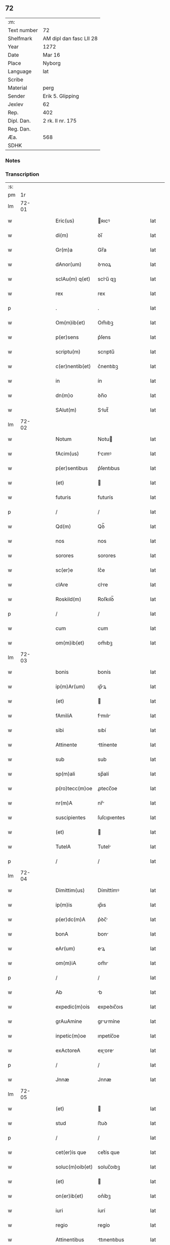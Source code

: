 ** 72
| :m:         |                         |
| Text number | 72                      |
| Shelfmark   | AM dipl dan fasc LII 28 |
| Year        | 1272                    |
| Date        | Mar 16                  |
| Place       | Nyborg                  |
| Language    | lat                     |
| Scribe      |                         |
| Material    | perg                    |
| Sender      | Erik 5. Glipping        |
| Jexlev      | 62                      |
| Rep.        | 402                     |
| Dipl. Dan.  | 2 rk. II nr. 175        |
| Reg. Dan.   |                         |
| Æa.         | 568                     |
| SDHK        |                         |

*** Notes


*** Transcription
| :s: |       |   |   |   |   |                 |              |   |   |   |   |     |   |   |   |       |
| pm  |    1r |   |   |   |   |                 |              |   |   |   |   |     |   |   |   |       |
| lm  | 72-01 |   |   |   |   |                 |              |   |   |   |   |     |   |   |   |       |
| w   |       |   |   |   |   | Eric(us)        | ʀıcꝰ        |   |   |   |   | lat |   |   |   | 72-01 |
| w   |       |   |   |   |   | di(m)           | ꝺı̅           |   |   |   |   | lat |   |   |   | 72-01 |
| w   |       |   |   |   |   | Gr(m)a          | Gr̅a          |   |   |   |   | lat |   |   |   | 72-01 |
| w   |       |   |   |   |   | dAnor(um)       | ꝺnoꝝ        |   |   |   |   | lat |   |   |   | 72-01 |
| w   |       |   |   |   |   | sclAu(m) q(et)  | sclu̅ qꝫ     |   |   |   |   | lat |   |   |   | 72-01 |
| w   |       |   |   |   |   | rex             | rex          |   |   |   |   | lat |   |   |   | 72-01 |
| p   |       |   |   |   |   | .               | .            |   |   |   |   | lat |   |   |   | 72-01 |
| w   |       |   |   |   |   | Om(m)ib(et)     | Om̅ıbꝫ        |   |   |   |   | lat |   |   |   | 72-01 |
| w   |       |   |   |   |   | p(er)sens       | p͛ſens        |   |   |   |   | lat |   |   |   | 72-01 |
| w   |       |   |   |   |   | scriptu(m)      | scrıptu̅      |   |   |   |   | lat |   |   |   | 72-01 |
| w   |       |   |   |   |   | c(er)nentib(et) | c͛nentıbꝫ     |   |   |   |   | lat |   |   |   | 72-01 |
| w   |       |   |   |   |   | in              | ín           |   |   |   |   | lat |   |   |   | 72-01 |
| w   |       |   |   |   |   | dn(m)o          | ꝺn̅o          |   |   |   |   | lat |   |   |   | 72-01 |
| w   |       |   |   |   |   | SAlut(m)        | Slut̅        |   |   |   |   | lat |   |   |   | 72-01 |
| lm  | 72-02 |   |   |   |   |                 |              |   |   |   |   |     |   |   |   |       |
| w   |       |   |   |   |   | Notum           | Notu        |   |   |   |   | lat |   |   |   | 72-02 |
| w   |       |   |   |   |   | fAcim(us)       | fcımꝰ       |   |   |   |   | lat |   |   |   | 72-02 |
| w   |       |   |   |   |   | p(er)sentibus   | p͛ſentıbus    |   |   |   |   | lat |   |   |   | 72-02 |
| w   |       |   |   |   |   | (et)            |             |   |   |   |   | lat |   |   |   | 72-02 |
| w   |       |   |   |   |   | futuris         | futurís      |   |   |   |   | lat |   |   |   | 72-02 |
| p   |       |   |   |   |   | /               | /            |   |   |   |   | lat |   |   |   | 72-02 |
| w   |       |   |   |   |   | Qd(m)           | Qꝺ̅           |   |   |   |   | lat |   |   |   | 72-02 |
| w   |       |   |   |   |   | nos             | nos          |   |   |   |   | lat |   |   |   | 72-02 |
| w   |       |   |   |   |   | sorores         | sorores      |   |   |   |   | lat |   |   |   | 72-02 |
| w   |       |   |   |   |   | sc(er)e         | ſc͛e          |   |   |   |   | lat |   |   |   | 72-02 |
| w   |       |   |   |   |   | clAre           | clre        |   |   |   |   | lat |   |   |   | 72-02 |
| w   |       |   |   |   |   | Roskild(m)      | Roſkılꝺ̅      |   |   |   |   | lat |   |   |   | 72-02 |
| p   |       |   |   |   |   | /               | /            |   |   |   |   | lat |   |   |   | 72-02 |
| w   |       |   |   |   |   | cum             | cum          |   |   |   |   | lat |   |   |   | 72-02 |
| w   |       |   |   |   |   | om(m)ib(et)     | om̅ıbꝫ        |   |   |   |   | lat |   |   |   | 72-02 |
| lm  | 72-03 |   |   |   |   |                 |              |   |   |   |   |     |   |   |   |       |
| w   |       |   |   |   |   | bonis           | bonís        |   |   |   |   | lat |   |   |   | 72-03 |
| w   |       |   |   |   |   | ip(m)Ar(um)     | ıp̅ꝝ         |   |   |   |   | lat |   |   |   | 72-03 |
| w   |       |   |   |   |   | (et)            |             |   |   |   |   | lat |   |   |   | 72-03 |
| w   |       |   |   |   |   | fAmiliA         | fmılı      |   |   |   |   | lat |   |   |   | 72-03 |
| w   |       |   |   |   |   | sibi            | sıbí         |   |   |   |   | lat |   |   |   | 72-03 |
| w   |       |   |   |   |   | Attinente       | ttínente    |   |   |   |   | lat |   |   |   | 72-03 |
| w   |       |   |   |   |   | sub             | sub          |   |   |   |   | lat |   |   |   | 72-03 |
| w   |       |   |   |   |   | sp(m)ali        | sp̅alí        |   |   |   |   | lat |   |   |   | 72-03 |
| w   |       |   |   |   |   | p(ro)tecc(m)oe  | ꝓtecc̅oe      |   |   |   |   | lat |   |   |   | 72-03 |
| w   |       |   |   |   |   | nr(m)A          | nr̅          |   |   |   |   | lat |   |   |   | 72-03 |
| w   |       |   |   |   |   | suscipientes    | ſuſcıpıentes |   |   |   |   | lat |   |   |   | 72-03 |
| w   |       |   |   |   |   | (et)            |             |   |   |   |   | lat |   |   |   | 72-03 |
| w   |       |   |   |   |   | TutelA          | Tutel       |   |   |   |   | lat |   |   |   | 72-03 |
| p   |       |   |   |   |   | /               | /            |   |   |   |   | lat |   |   |   | 72-03 |
| lm  | 72-04 |   |   |   |   |                 |              |   |   |   |   |     |   |   |   |       |
| w   |       |   |   |   |   | Dimittim(us)    | Dímíttímꝰ    |   |   |   |   | lat |   |   |   | 72-04 |
| w   |       |   |   |   |   | ip(m)is         | ıp̅ıs         |   |   |   |   | lat |   |   |   | 72-04 |
| w   |       |   |   |   |   | p(er)dc(m)A     | p͛ꝺc̅         |   |   |   |   | lat |   |   |   | 72-04 |
| w   |       |   |   |   |   | bonA            | bon         |   |   |   |   | lat |   |   |   | 72-04 |
| w   |       |   |   |   |   | eAr(um)         | eꝝ          |   |   |   |   | lat |   |   |   | 72-04 |
| w   |       |   |   |   |   | om(m)iA         | om̅ı         |   |   |   |   | lat |   |   |   | 72-04 |
| p   |       |   |   |   |   | /               | /            |   |   |   |   | lat |   |   |   | 72-04 |
| w   |       |   |   |   |   | Ab              | b           |   |   |   |   | lat |   |   |   | 72-04 |
| w   |       |   |   |   |   | expedic(m)ois   | expeꝺıc̅oıs   |   |   |   |   | lat |   |   |   | 72-04 |
| w   |       |   |   |   |   | grAuAmine       | grumíne    |   |   |   |   | lat |   |   |   | 72-04 |
| w   |       |   |   |   |   | inpetic(m)oe    | ınpetíc̅oe    |   |   |   |   | lat |   |   |   | 72-04 |
| w   |       |   |   |   |   | exActoreA       | exore     |   |   |   |   | lat |   |   |   | 72-04 |
| p   |       |   |   |   |   | /               | /            |   |   |   |   | lat |   |   |   | 72-04 |
| w   |       |   |   |   |   | Jnnæ            | Jnnæ         |   |   |   |   | lat |   |   |   | 72-04 |
| lm  | 72-05 |   |   |   |   |                 |              |   |   |   |   |     |   |   |   |       |
| w   |       |   |   |   |   | (et)            |             |   |   |   |   | lat |   |   |   | 72-05 |
| w   |       |   |   |   |   | stud            | ﬅuꝺ          |   |   |   |   | lat |   |   |   | 72-05 |
| p   |       |   |   |   |   | /               | /            |   |   |   |   | lat |   |   |   | 72-05 |
| w   |       |   |   |   |   | cet(er)is que   | cet͛ís que    |   |   |   |   | lat |   |   |   | 72-05 |
| w   |       |   |   |   |   | soluc(m)oib(et) | soluc̅oıbꝫ    |   |   |   |   | lat |   |   |   | 72-05 |
| w   |       |   |   |   |   | (et)            |             |   |   |   |   | lat |   |   |   | 72-05 |
| w   |       |   |   |   |   | on(er)ib(et)    | on͛íbꝫ        |   |   |   |   | lat |   |   |   | 72-05 |
| w   |       |   |   |   |   | iuri            | íurí         |   |   |   |   | lat |   |   |   | 72-05 |
| w   |       |   |   |   |   | regio           | regío        |   |   |   |   | lat |   |   |   | 72-05 |
| w   |       |   |   |   |   | Attinentibus    | ttınentıbus |   |   |   |   | lat |   |   |   | 72-05 |
| w   |       |   |   |   |   | liberA          | lıber       |   |   |   |   | lat |   |   |   | 72-05 |
| w   |       |   |   |   |   | (et)            |             |   |   |   |   | lat |   |   |   | 72-05 |
| w   |       |   |   |   |   | exemptA         | exempt      |   |   |   |   | lat |   |   |   | 72-05 |
| p   |       |   |   |   |   | /               | /            |   |   |   |   | lat |   |   |   | 72-05 |
| w   |       |   |   |   |   | HAnc            | Hnc         |   |   |   |   | lat |   |   |   | 72-05 |
| lm  | 72-06 |   |   |   |   |                 |              |   |   |   |   |     |   |   |   |       |
| w   |       |   |   |   |   | sibi            | sıbí         |   |   |   |   | lat |   |   |   | 72-06 |
| w   |       |   |   |   |   | gr(m)am         | gr̅am         |   |   |   |   | lat |   |   |   | 72-06 |
| w   |       |   |   |   |   | Adicientes      | ꝺıcıentes   |   |   |   |   | lat |   |   |   | 72-06 |
| w   |       |   |   |   |   | sp(m)Alem       | sp̅le       |   |   |   |   | lat |   |   |   | 72-06 |
| p   |       |   |   |   |   | /               | /            |   |   |   |   | lat |   |   |   | 72-06 |
| w   |       |   |   |   |   | qd(m)           | qꝺ̅           |   |   |   |   | lat |   |   |   | 72-06 |
| w   |       |   |   |   |   | villici         | ỽıllící      |   |   |   |   | lat |   |   |   | 72-06 |
| w   |       |   |   |   |   | eAr(um)         | eꝝ          |   |   |   |   | lat |   |   |   | 72-06 |
| w   |       |   |   |   |   | (et)            |             |   |   |   |   | lat |   |   |   | 72-06 |
| w   |       |   |   |   |   | coloni          | coloní       |   |   |   |   | lat |   |   |   | 72-06 |
| w   |       |   |   |   |   | p(ro)           | ꝓ            |   |   |   |   | lat |   |   |   | 72-06 |
| w   |       |   |   |   |   | iure            | íure         |   |   |   |   | lat |   |   |   | 72-06 |
| w   |       |   |   |   |   | nr(m)o          | nr̅o          |   |   |   |   | lat |   |   |   | 72-06 |
| w   |       |   |   |   |   | trium           | tríu        |   |   |   |   | lat |   |   |   | 72-06 |
| w   |       |   |   |   |   | mArchAr(um)     | mrchꝝ      |   |   |   |   | lat |   |   |   | 72-06 |
| p   |       |   |   |   |   | /               | /            |   |   |   |   | lat |   |   |   | 72-06 |
| w   |       |   |   |   |   | nulli           | nullí        |   |   |   |   | lat |   |   |   | 72-06 |
| lm  | 72-07 |   |   |   |   |                 |              |   |   |   |   |     |   |   |   |       |
| w   |       |   |   |   |   | respondere      | reſponꝺere   |   |   |   |   | lat |   |   |   | 72-07 |
| w   |       |   |   |   |   | debeAnt         | ꝺebent      |   |   |   |   | lat |   |   |   | 72-07 |
| w   |       |   |   |   |   | nisi            | níſí         |   |   |   |   | lat |   |   |   | 72-07 |
| w   |       |   |   |   |   | sibi            | sıbí         |   |   |   |   | lat |   |   |   | 72-07 |
| p   |       |   |   |   |   | .               | .            |   |   |   |   | lat |   |   |   | 72-07 |
| w   |       |   |   |   |   | QuocircA        | Quocırc     |   |   |   |   | lat |   |   |   | 72-07 |
| w   |       |   |   |   |   | p(er)           | ꝑ            |   |   |   |   | lat |   |   |   | 72-07 |
| w   |       |   |   |   |   | gr(m)am         | gr̅a         |   |   |   |   | lat |   |   |   | 72-07 |
| w   |       |   |   |   |   | nr(m)am         | nr̅am         |   |   |   |   | lat |   |   |   | 72-07 |
| w   |       |   |   |   |   | districte       | ꝺıﬅrıe      |   |   |   |   | lat |   |   |   | 72-07 |
| w   |       |   |   |   |   | inhibem(us)     | ınhıbemꝰ     |   |   |   |   | lat |   |   |   | 72-07 |
| p   |       |   |   |   |   | .               | .            |   |   |   |   | lat |   |   |   | 72-07 |
| w   |       |   |   |   |   | Ne              | Ne           |   |   |   |   | lat |   |   |   | 72-07 |
| w   |       |   |   |   |   | quis            | quís         |   |   |   |   | lat |   |   |   | 72-07 |
| p   |       |   |   |   |   | /               | /            |   |   |   |   | lat |   |   |   | 72-07 |
| lm  | 72-08 |   |   |   |   |                 |              |   |   |   |   |     |   |   |   |       |
| w   |       |   |   |   |   | AduocAtor(um)   | ꝺuoctoꝝ    |   |   |   |   | lat |   |   |   | 72-08 |
| w   |       |   |   |   |   | Aut             | ut          |   |   |   |   | lat |   |   |   | 72-08 |
| w   |       |   |   |   |   | quisq(ra)m      | quıſqm      |   |   |   |   | lat |   |   |   | 72-08 |
| w   |       |   |   |   |   | Alius           | líuſ        |   |   |   |   | lat |   |   |   | 72-08 |
| p   |       |   |   |   |   | /               | /            |   |   |   |   | lat |   |   |   | 72-08 |
| w   |       |   |   |   |   | ip(m)As         | ıp̅s         |   |   |   |   | lat |   |   |   | 72-08 |
| w   |       |   |   |   |   | dn(m)As         | ꝺn̅s         |   |   |   |   | lat |   |   |   | 72-08 |
| w   |       |   |   |   |   | sup(er)         | suꝑ          |   |   |   |   | lat |   |   |   | 72-08 |
| w   |       |   |   |   |   | hAc             | hc          |   |   |   |   | lat |   |   |   | 72-08 |
| w   |       |   |   |   |   | lib(m)tAtis     | líb̅ttís     |   |   |   |   | lat |   |   |   | 72-08 |
| w   |       |   |   |   |   | gr(m)A          | gr̅          |   |   |   |   | lat |   |   |   | 72-08 |
| w   |       |   |   |   |   | sibi            | sıbí         |   |   |   |   | lat |   |   |   | 72-08 |
| w   |       |   |   |   |   | A               |             |   |   |   |   | lat |   |   |   | 72-08 |
| w   |       |   |   |   |   | nob(m)          | nob̅          |   |   |   |   | lat |   |   |   | 72-08 |
| w   |       |   |   |   |   | indultA         | ınꝺult      |   |   |   |   | lat |   |   |   | 72-08 |
| w   |       |   |   |   |   | molestAre       | moleﬅre     |   |   |   |   | lat |   |   |   | 72-08 |
| lm  | 72-09 |   |   |   |   |                 |              |   |   |   |   |     |   |   |   |       |
| w   |       |   |   |   |   | p(er)sumAt      | p͛ſumt       |   |   |   |   | lat |   |   |   | 72-09 |
| p   |       |   |   |   |   | .               | .            |   |   |   |   | lat |   |   |   | 72-09 |
| w   |       |   |   |   |   | sicut           | sıcut        |   |   |   |   | lat |   |   |   | 72-09 |
| w   |       |   |   |   |   | gr(m)am         | gr̅a         |   |   |   |   | lat |   |   |   | 72-09 |
| w   |       |   |   |   |   | nr(m)am         | nr̅am         |   |   |   |   | lat |   |   |   | 72-09 |
| w   |       |   |   |   |   | dilig(m)it      | ꝺılıg̅ıt      |   |   |   |   | lat |   |   |   | 72-09 |
| w   |       |   |   |   |   | inoffensAm      | ınoffenſ   |   |   |   |   | lat |   |   |   | 72-09 |
| p   |       |   |   |   |   | .               | .            |   |   |   |   | lat |   |   |   | 72-09 |
| w   |       |   |   |   |   | DAtu(m)         | Dtu̅         |   |   |   |   | lat |   |   |   | 72-09 |
| w   |       |   |   |   |   | Nyb(ur)gh       | Nẏb᷑gh        |   |   |   |   | lat |   |   |   | 72-09 |
| w   |       |   |   |   |   | Anno            | nno         |   |   |   |   | lat |   |   |   | 72-09 |
| w   |       |   |   |   |   | dn(m)i          | ꝺn̅ı          |   |   |   |   | lat |   |   |   | 72-09 |
| w   |       |   |   |   |   | .m(o)           | .ͦ           |   |   |   |   | lat |   |   |   | 72-09 |
| w   |       |   |   |   |   | CC(o).          | CCͦ.          |   |   |   |   | lat |   |   |   | 72-09 |
| w   |       |   |   |   |   | Lx(o)x.         | Lxͦx.         |   |   |   |   | lat |   |   |   | 72-09 |
| w   |       |   |   |   |   | scd(e)o         | ſco         |   |   |   |   | lat |   |   |   | 72-09 |
| p   |       |   |   |   |   | /               | /            |   |   |   |   | lat |   |   |   | 72-09 |
| lm  | 72-10 |   |   |   |   |                 |              |   |   |   |   |     |   |   |   |       |
| w   |       |   |   |   |   | KL(m)           | KL̅           |   |   |   |   | lat |   |   |   | 72-10 |
| p   |       |   |   |   |   | /               | /            |   |   |   |   | lat |   |   |   | 72-10 |
| w   |       |   |   |   |   | Aprilis         | prılís      |   |   |   |   | lat |   |   |   | 72-10 |
| w   |       |   |   |   |   | .xvii.          | .xỽíí.       |   |   |   |   | lat |   |   |   | 72-10 |
| p   |       |   |   |   |   | /               | /            |   |   |   |   | lat |   |   |   | 72-10 |
| w   |       |   |   |   |   | p(er)sente      | p͛ſente       |   |   |   |   | lat |   |   |   | 72-10 |
| w   |       |   |   |   |   | dn(m)o/	 | ꝺn̅o/	 |   |   |   |   | lat |   |   |   | 72-10 |
| :e: |       |   |   |   |   |                 |              |   |   |   |   |     |   |   |   |       |
